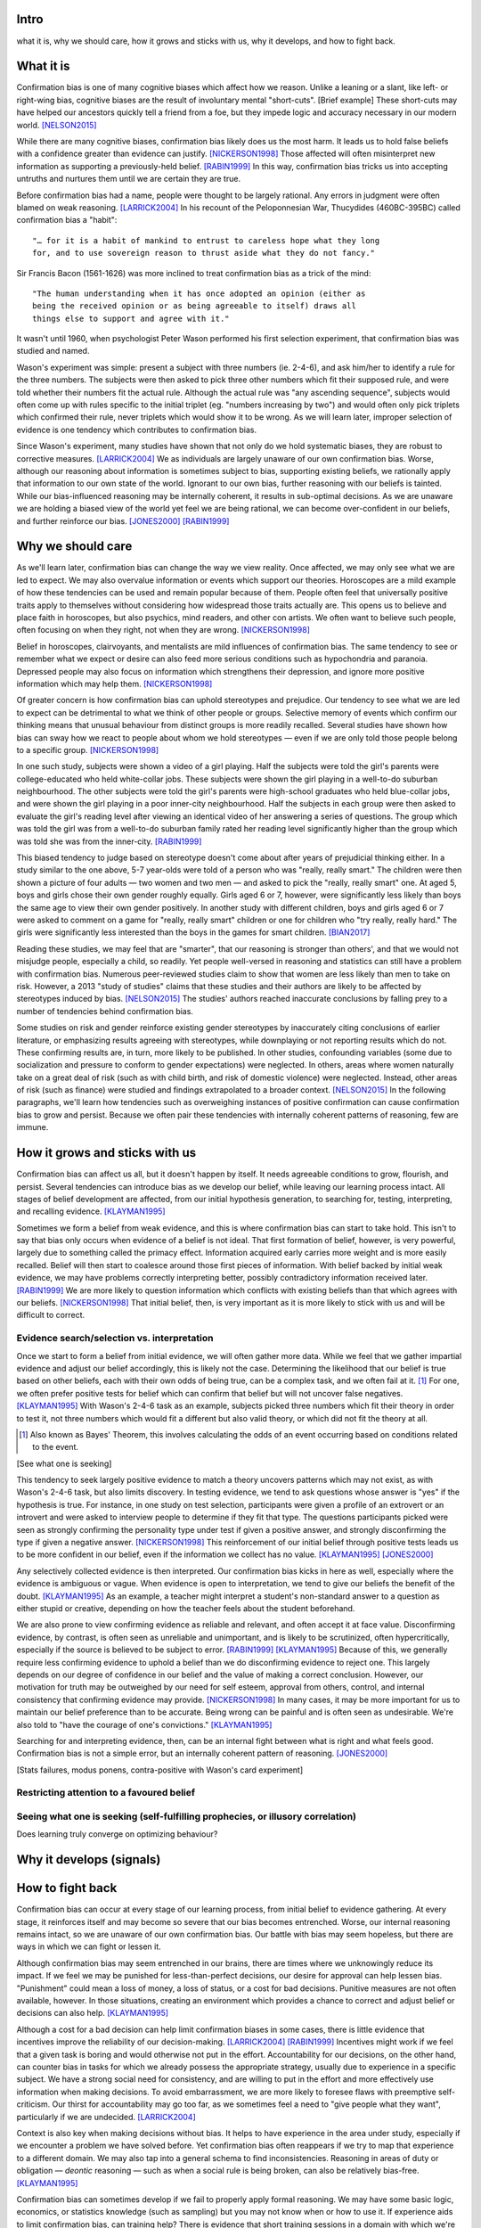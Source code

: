 Intro
=====

what it is,
why we should care,
how it grows and sticks with us,
why it develops, and
how to fight back.


What it is
==========

.. Need a snappier intro to draw reader in

Confirmation bias is one of many cognitive biases which affect how we reason.
Unlike a leaning or a slant, like left- or right-wing bias, cognitive biases
are the result of involuntary mental "short-cuts". [Brief example] These
short-cuts may have helped our ancestors quickly tell a friend from a foe, but
they impede logic and accuracy necessary in our modern world. [NELSON2015]_

While there are many cognitive biases, confirmation bias likely does us the
most harm. It leads us to hold false beliefs with a confidence greater than
evidence can justify. [NICKERSON1998]_ Those affected will often misinterpret
new information as supporting a previously-held belief. [RABIN1999]_ In this
way, confirmation bias tricks us into accepting untruths and nurtures them
until we are certain they are true.

Before confirmation bias had a name, people were thought to be largely
rational. Any errors in judgment were often blamed on weak
reasoning. [LARRICK2004]_ In his recount of the Peloponnesian War, Thucydides
(460BC-395BC) called confirmation bias a "habit"::

    "… for it is a habit of mankind to entrust to careless hope what they long
    for, and to use sovereign reason to thrust aside what they do not fancy."

Sir Francis Bacon (1561-1626) was more inclined to treat confirmation bias as a
trick of the mind::

    "The human understanding when it has once adopted an opinion (either as
    being the received opinion or as being agreeable to itself) draws all
    things else to support and agree with it."

It wasn't until 1960, when psychologist Peter Wason performed his first
selection experiment, that confirmation bias was studied and named.

Wason's experiment was simple: present a subject with three numbers (ie.
2-4-6), and ask him/her to identify a rule for the three numbers. The subjects
were then asked to pick three other numbers which fit their supposed rule, and
were told whether their numbers fit the actual rule. Although the actual rule
was "any ascending sequence", subjects would often come up with rules specific
to the initial triplet (eg. "numbers increasing by two") and would often only
pick triplets which confirmed their rule, never triplets which would show it
to be wrong. As we will learn later, improper selection of evidence is one
tendency which contributes to confirmation bias.

Since Wason's experiment, many studies have shown that not only do we hold
systematic biases, they are robust to corrective measures. [LARRICK2004]_ We as
individuals are largely unaware of our own confirmation bias. Worse, although
our reasoning about information is sometimes subject to bias, supporting
existing beliefs, we rationally apply that information to our own state of the
world. Ignorant to our own bias, further reasoning with our beliefs is
tainted. While our bias-influenced reasoning may be internally coherent, it
results in sub-optimal decisions. As we are unaware we are holding a
biased view of the world yet feel we are being rational, we can become
over-confident in our beliefs, and further reinforce our bias. [JONES2000]_
[RABIN1999]_


Why we should care
==================

As we'll learn later, confirmation bias can change the way we view
reality. Once affected, we may only see what we are led to expect. We may also
overvalue information or events which support our theories. Horoscopes are a
mild example of how these tendencies can be used and remain popular because of
them. People often feel that universally positive traits apply to themselves
without considering how widespread those traits actually are. This opens us to
believe and place faith in horoscopes, but also psychics, mind readers, and
other con artists. We often want to believe such people, often focusing on
when they right, not when they are wrong. [NICKERSON1998]_

Belief in horoscopes, clairvoyants, and mentalists are mild influences of
confirmation bias. The same tendency to see or remember what we expect or
desire can also feed more serious conditions such as hypochondria and paranoia.
Depressed people may also focus on information which strengthens their
depression, and ignore more positive information which may help them. [NICKERSON1998]_

Of greater concern is how confirmation bias can uphold stereotypes and
prejudice. Our tendency to see what we are led to expect can be detrimental to
what we think of other people or groups. Selective memory of events which
confirm our thinking means that unusual behaviour from distinct groups is more
readily recalled. Several studies have shown how bias can sway how we react
to people about whom we hold stereotypes — even if we are only told those
people belong to a specific group. [NICKERSON1998]_

In one such study, subjects were shown a video of a girl playing. Half the
subjects were told the girl's parents were college-educated who held
white-collar jobs. These subjects were shown the girl playing in a well-to-do
suburban neighbourhood. The other subjects were told the girl's parents were
high-school graduates who held blue-collar jobs, and were shown the girl
playing in a poor inner-city neighbourhood. Half the subjects in each
group were then asked to evaluate the girl's reading level after viewing an
identical video of her answering a series of questions. The group which was
told the girl was from a well-to-do suburban family rated her reading level
significantly higher than the group which was told she was from the inner-city. [RABIN1999]_

This biased tendency to judge based on stereotype doesn't come about after
years of prejudicial thinking either. In a study similar to the one above, 5-7
year-olds were told of a person who was "really, really smart." The children
were then shown a picture of four adults — two women and two men — and asked to
pick the "really, really smart" one. At aged 5, boys and girls chose their
own gender roughly equally. Girls aged 6 or 7, however, were significantly less
likely than boys the same age to view their own gender positively. In another
study with different children, boys and girls aged 6 or 7 were asked to comment
on a game for "really, really smart" children or one for children who "try
really, really hard." The girls were significantly less interested than the
boys in the games for smart children. [BIAN2017]_

Reading these studies, we may feel that are "smarter", that our reasoning is
stronger than others', and that we would not misjudge people, especially a
child, so readily. Yet people well-versed in reasoning and statistics can still
have a problem with confirmation bias. Numerous peer-reviewed studies claim to
show that women are less likely than men to take on risk. However, a 2013
"study of studies" claims that these studies and their authors are likely to be
affected by stereotypes induced by bias. [NELSON2015]_ The studies' authors
reached inaccurate conclusions by falling prey to a number of tendencies behind
confirmation bias.

Some studies on risk and gender reinforce existing gender stereotypes by
inaccurately citing conclusions of earlier literature, or emphasizing results
agreeing with stereotypes, while downplaying or not reporting results which
do not. These confirming results are, in turn, more likely to be published. In
other studies, confounding variables (some due to socialization and pressure to
conform to gender expectations) were neglected. In others, areas where women
naturally take on a great deal of risk (such as with child birth, and risk of
domestic violence) were neglected. Instead, other areas of risk (such as
finance) were studied and findings extrapolated to a broader context.
[NELSON2015]_ In the following paragraphs, we'll learn how tendencies such as
overweighing instances of positive confirmation can cause confirmation bias to grow
and persist. Because we often pair these tendencies with internally coherent
patterns of reasoning, few are immune.


How it grows and sticks with us
===============================

Confirmation bias can affect us all, but it doesn't happen by itself. It needs
agreeable conditions to grow, flourish, and persist. Several tendencies can
introduce bias as we develop our belief, while leaving our learning process
intact. All stages of belief development are affected, from our initial
hypothesis generation, to searching for, testing, interpreting, and recalling
evidence. [KLAYMAN1995]_

Sometimes we form a belief from weak evidence, and this is where confirmation
bias can start to take hold. This isn't to say that bias only occurs when
evidence of a belief is not ideal. That first formation of belief, however, is
very powerful, largely due to something called the primacy effect. Information
acquired early carries more weight and is more easily recalled. Belief will
then start to coalesce around those first pieces of information. With belief
backed by initial weak evidence, we may have problems correctly interpreting
better, possibly contradictory information received later. [RABIN1999]_ We
are more likely to question information which conflicts with existing beliefs
than that which agrees with our beliefs. [NICKERSON1998]_ That initial belief,
then, is very important as it is more likely to stick with us and will be
difficult to correct.


Evidence search/selection vs. interpretation
--------------------------------------------

Once we start to form a belief from initial evidence, we will often gather more
data. While we feel that we gather impartial evidence and adjust our belief
accordingly, this is likely not the case. Determining the likelihood that our belief
is true based on other beliefs, each with their own odds of being true, can be
a complex task, and we often fail at it. [#bayes]_ For one, we often prefer positive
tests for belief which can confirm that belief but will not uncover false
negatives. [KLAYMAN1995]_ With Wason's 2-4-6 task as an example, subjects
picked three numbers which fit their theory in order to test it, not
three numbers which would fit a different but also valid theory, or which did not fit
the theory at all.

.. [#bayes] Also known as Bayes' Theorem, this involves calculating the odds
   of an event occurring based on conditions related to the event.

[See what one is seeking]

This tendency to seek largely positive evidence to match a theory uncovers
patterns which may not exist, as with Wason's 2-4-6 task, but also limits
discovery. In testing evidence, we tend to ask questions whose answer is "yes" if
the hypothesis is true. For instance, in one study on test selection, participants were given
a profile of an extrovert or an introvert and were asked to interview people to
determine if they fit that type. The questions participants picked were seen as
strongly confirming the personality type under test if given a positive answer,
and strongly disconfirming the type if given a negative answer. [NICKERSON1998]_
This reinforcement of our initial belief through positive tests leads us to be
more confident in our belief, even if the information we collect has no value. [KLAYMAN1995]_ [JONES2000]_

Any selectively collected evidence is then interpreted. Our confirmation bias
kicks in here as well, especially where the evidence is ambiguous or vague.
When evidence is open to interpretation, we tend to give our beliefs
the benefit of the doubt. [KLAYMAN1995]_ As an example, a teacher might
interpret a student's non-standard answer to a question as either stupid or
creative, depending on how the teacher feels about the student beforehand.

We are also prone to view confirming evidence as reliable and relevant, and often
accept it at face value. Disconfirming evidence, by contrast, is often seen as
unreliable and unimportant, and is likely to be scrutinized, often hypercritically,
especially if the source is believed to be subject to error. [RABIN1999]_
[KLAYMAN1995]_ Because of this, we generally require less confirming evidence
to uphold a belief than we do disconfirming evidence to reject one. This
largely depends on our degree of confidence in our belief and the value of
making a correct conclusion. However, our motivation for truth
may be outweighed by our need for self esteem, approval from others, control,
and internal consistency that confirming evidence may provide. [NICKERSON1998]_
In many cases, it may be more important for us to maintain our belief preference
than to be accurate. Being wrong can be painful and is often seen as undesirable.
We're also told to "have the courage of one's convictions." [KLAYMAN1995]_

Searching for and interpreting evidence, then, can be an internal fight between
what is right and what feels good. Confirmation bias is not a simple error, but
an internally coherent pattern of reasoning. [JONES2000]_

[Stats failures, modus ponens, contra-positive with Wason's card experiment]


Restricting attention to a favoured belief
------------------------------------------

Seeing what one is seeking (self-fulfilling prophecies, or illusory correlation)
--------------------------------------------------------------------------------


Does learning truly converge on optimizing behaviour?


Why it develops (signals)
=========================

.. notes::

    - tendency to misinterpret new info as supporting prior belief
        - may lead to erroneously interpreting next signal as supporting

    KLAYMAN1995::
        - self-perception affected more by actions taken, not actions not taken

    RABIN1999::
        - agent may come to believe with near certainty in false hypothesis
          despite receiving and infinite amount of info

        - infinite signals and no confirmatory bias => always correct hypothesis
        - if CB w incorrect hypothesis => bias inhibits ability to overturn erroneous beliefs
            - if strong: agent forever believes very strongly in false hypothesis
            - if severe: learning can exacerbate the bias
        - if convinced, may stop paying attention to additional info
            - cognitive search model
            - process -> strong belief?
                - if yes, stop
                - if no, continue processing

        - belief formation:
            # Start w 50/50 belief hypothesis, no CB
            # Receive a signal of true state of world (assume independent and identically distributed)
                - rational: update belief hyp using Bayes' Rule
                - CB: agent may misinterpret signals which conflict with current belief hyp
                    - alt: agent overlooks evidence conflicting with belief, ignores counterhyp evidence
                    - CB: perceived signals not independently nor identically distributed
                - severity of bias:
                    - if 0, correctly perceives signal
                    - if severe, first piece of info completely determines final belief
                        - so rational observer of agents needs order and prior belief
                - effect depends on signal order and prior belief
                    - overconfident - prob of belief given # signals pro or con compared with prob of alt hyp
                    - underconfident - less than rational, more pro signals
                    - Bayesian observer needs agent's initial belief and order of signals to determine degree of CB
                        eg. agent recently changed hyp => underconfident
                    - info about order of agent's signals would significantly
                      influence observer's judgment and degree of direction of
                      agent's bias

        - after infinite # of signals:
            - fully Bayesian (no bias) => near certainty, correct hyp
            - assume equal # of pro/con signals and 50/50 start
                - agent may become certain that incorrect hyp is true if bias
                  severe OR if bias is slight and signals weak
                    => more and more confident in false belief
                    => take risky and extreme actions (bad choices)
                - OR may be certain of correct hyp
            - learning may not help false belief

    NELSON2015::
        - feels natural => feels incontestable => drawn to confirming

    NICKERSON1998::
        - no stance => take a position => defend/justify position
            - justify: with bias, feedback loop
                - assume hyp is true
        - defend with supported info and selective interpretation (and give it weight)
        - AND do not seek and maybe avoid counter-indicative data/alt. possibilities (and lessen its weight)

        - belief that 2 vars related
            => increase chances of locating confirming evidence
            => decrease chances of locating disconfirming evidence
        - illusory correlation
            - also with higher correlation
            - stereotyping
                - specific behaviours more common with some groups
                - unusual behaviour in distinct groups more readily recalled

    KLAYMAN1995::
        - decision-making is complex
        - too many vars w competing strategies
        - cost of false negative vs false positive
        - likelihood of failure?
        - sense of importance of vars required
        - CB not unitary but property of complex process of hyp development
            => more than one way to fight it


How to fight back
=================

Confirmation bias can occur at every stage of our learning process, from
initial belief to evidence gathering. At every stage, it reinforces itself and
may become so severe that our bias becomes entrenched. Worse, our internal
reasoning remains intact, so we are unaware of our own confirmation bias. Our
battle with bias may seem hopeless, but there are ways in which we can fight or
lessen it.

Although confirmation bias may seem entrenched in our brains, there are
times where we unknowingly reduce its impact. If we feel we may be punished
for less-than-perfect decisions, our desire for approval can help lessen bias.
"Punishment" could mean a loss of money, a loss of status, or a cost for bad
decisions. Punitive measures are not often available, however. In those
situations, creating an environment which provides a chance to correct and
adjust belief or decisions can also help. [KLAYMAN1995]_

Although a cost for a bad decision can help limit confirmation biases in some
cases, there is little evidence that incentives improve the reliability of our
decision-making. [LARRICK2004]_ [RABIN1999]_ Incentives might work if we feel
that a given task is boring and would otherwise not put in the effort.
Accountability for our decisions, on the other hand, can counter bias in tasks
for which we already possess the appropriate strategy, usually due to
experience in a specific subject. We have a strong social need for consistency,
and are willing to put in the effort and more effectively use information when
making decisions. To avoid embarrassment, we are more likely to foresee flaws
with preemptive self-criticism. Our thirst for accountability may go too far,
as we sometimes feel a need to "give people what they want", particularly if we
are undecided. [LARRICK2004]_

Context is also key when making decisions without bias. It helps to have
experience in the area under study, especially if we encounter a problem we
have solved before. Yet confirmation bias often reappears if we try to map
that experience to a different domain. We may also tap into a general schema to
find inconsistencies. Reasoning in areas of duty or obligation — *deontic*
reasoning — such as when a social rule is being broken, can also be relatively
bias-free. [KLAYMAN1995]_

Confirmation bias can sometimes develop if we fail to properly apply formal
reasoning. We may have some basic logic, economics, or statistics knowledge
(such as sampling) but you may not know when or how to use it. If experience
aids to limit confirmation bias, can training help? There is evidence that
short training sessions in a domain with which we're comfortable (such as
sports) can aid us to reduce bias in other areas. That assist, however,
often diminishes over two weeks. [LARRICK2004]_ A more thorough study might be
a better approach, yet little data exists on how specific this training can be
and how generalizable it is. [KLAYMAN1995]_

[Training in biases, rep vs. odds]

As Nelson's analysis of studies on gender and risk shows, even scholars and
experts are often victims of bias. [NELSON2015]_ There seems to be no guarantee
that intuition can be improved with more education. [KLAYMAN1995]_ Outside
motivation can also only go so far, and may sometimes have the opposite effect.
How then, can we hope to lessen our bias? Formal approaches exist but they are
more geared towards reducing bias in group decisions. We cannot debias
ourselves by ourselves, as we likely don't realise our own biases.
[LARRICK2004]_ As it turns out, the most effective strategy for reducing bias
may be to consider the opposite.

If you've debated a position in school – in English or a debate class, perhaps
– you may have prepared by researching an opposing viewpoint. Considering the
opposite can also be a decent strategy for fighting bias in our beliefs. This
may be as simple as asking ourselves how we may be wrong on a position, why,
and for what reasons. This approach can help reduce overconfidence – a symptom
of confirmation bias – and is shown to lessen bias when looking for and
interpreting new information. [LARRICK2004]_ We reason better with two theories
than when evaluating a single hypothesis. Alternative theories can even come
from other sources. What's important is that we seriously examine a specific
opposing belief. [KLAYMAN1995]_

Naturally, *seriously* examining an alternate belief is key. We may not give an
opposing belief its due, especially if we feel ours is already viable.
[KLAYMAN1995]_ Although directing our attention to contrary evidence can help
counter bias, requiring too many opposing viewpoints may backfire. Failing to
come up with a required number of alternate theories might make us more
overconfident in our own. [LARRICK2004]_ Considering more than one theory at
once can also divide our attention. We might prefer to think about alternates
separately and independently. [KLAYMAN1995]_

We may be able to hold our own confirmation bias at bay so long as we are aware
of it, and give serious thought to viewpoints opposed to our own. What about
people that we work with, or our friends?

Unfortunately, when it comes to other individuals, we may just have to grin and
bear it. In the absence of bias, a person could correct their belief with more
information. However, with a person affected by confirmation bias, doing so may
result in the opposite effect, and increase their leanings. Giving the same
ambiguous information to people with differing beliefs may move their beliefs
further apart. [RABIN1999]_ In one study, [cite capital punishment study]
Depending on their viewpoint, others may see the same evidence you do and
interpret differently, judging it as being more consistent with their bias.
[NICKERSON1998]_

Our friends and family with severe bias may be lost to it, but our workplace
can still be saved. Decisions made at work have the advantage in that they
often involve groups, which can be more readily debiased than individuals. Many
strategies for lessening bias in groups exist, usually involving a framework or
a tool to help make sound decisions. Groups can make use of decision aids,
information displays, statistical models, and other formal decision analysis
techniques. Complex problems, say, can be split into smaller, simpler ones and
assigned to smaller groups. These technical strategies are simply out of reach
for most people. Whereas we as individuals can introduce bias at every step of
the decision-making process, groups can track their progress and use those
results as feedback.

Adoption can be a problem when using strategies or tools to make unbiased
decisions at work. A bottom-up approach may have better results than a general
process imposed from the top-down. When the people making the decisions choose
a strategy appropriate to their group, their sense of ownership will help them
stick to it and approach it more honestly. Beware, however, as with ourselves,
groups can also underestimate their own bias and be overconfident in their
decision-making. They, like us, may fail to recognize a need for help. [LARRICK2004]_

Groups are also prone to "group-think". Their members may be influenced by
others, and groups may anchor on the judgments of a few people. Having group
members think about their preferences and estimates before a meeting might help
lessen this risk. Tools and strategies can also check errors in the
decision-making process. It is also a good idea to maintain complementary
expertise within the group, and be aware of blind spots due to shared errors. [LARRICK2004]_

Group-think due to blind spots may be lessened through diversity of experience
within the group. While training can help preserve that diversity of
perspectives, groups can do better by increasing the sample size of experience.
[LARRICK2004]_ Drawing people in from a wider community will increase diversity
of experience and may, in turn, increase diversity of thought. To reduce the
risk of locally-held beliefs, groups should bring in members of differing
genders, ethnicities, social-economic class, and nationality. [NELSON2015]_


References
==========

.. [BIAN2017] Bian, L., Leslie, S., and Cimpian, A. (2017). Gender stereotypes
   about intellectual ability emerge early and influence children’s interests.
   Science, 27 Jan 2017, Vol. 355, Issue 6323, pp. 389-391.

.. [JONES2000] Jones, M., and Sugden, R. (2000). Positive confirmation bias in
   the acquisition of information. (Dundee Discussion Papers in Economics; No.
   115). University of Dundee.

.. [KLAYMAN1995] Klayman, J. (1995). Varieties of confirmation bias. In J.
   Busemeyer, R. Hastie, & D. L. Medin (Eds.), Decision making from a cognitive
   perspective. New York: Academic Press (Psychology of Learning and Motivation,
   vol. 32), pp. 365-418.

.. [LARRICK2004] Larrick, R. P. (2004) Debiasing, in Blackwell Handbook of
   Judgment and Decision Making (eds D. J. Koehler and N. Harvey), Blackwell
   Publishing Ltd, Malden, MA, USA.

.. [NELSON2015] Nelson, J. A. (2015), Are women really more risk-averse than
   men? A re-analysis of the literature using expanded methods. Journal of
   Economic Surveys, 29: 566-585.

.. [NICKERSON1998] Nickerson, J. S. (1998). Confirmation bias: a ubiquitous
   phenomenon in many guises. Review of General Psychology, Vol. 2, No. 2, pp.
   175-220.

.. [RABIN1999] Rabin, Matthew and Schrag, Joel L., (1999), First Impressions
   Matter: A Model of Confirmatory Bias, The Quarterly Journal of Economics, 114,
   issue 1, p. 37-82

https://en.wikipedia.org/wiki/Truthiness

https://today.yougov.com/news/2016/12/27/belief-conspiracies-largely-depends-political-iden/

